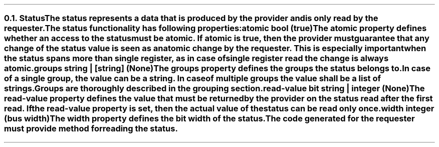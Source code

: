 .NH 2
.XN Status
.LP
The \fCstatus\fR represents a data that is produced by the provider and is only read by the requester.
.LP
The \fCstatus\fR functionality has following properties:
.IP "\f[CB]atomic\f[CW] bool (\f[CB]true\fC)\f[]" 0.2i
The \fCatomic\fR property defines whether an access to the \fCstatus\fR must be atomic.
If \fCatomic\fR is true, then the provider must guarantee that any change of the \fCstatus\fR value is seen as an atomic change by the requester.
This is especially important when the \fCstatus\fR spans more than single register, as in case of single register read the change is always atomic.
.IP "\f[CB]groups\f[CW] string | [string] (None)\f[]"
The \fCgroups\fR property defines the groups the \fCstatus\fR belongs to.
In case of a single group, the value can be a string.
In case of multiple groups the value shall be a list of strings.
Groups are thoroughly described in the grouping section.
.IP "\f[CB]read-value\f[CW] bit string | integer (None)\f[]"
The \fCread-value\fR property defines the value that must be returned by the provider on the \fCstatus\fR read after the first read.
If the \fCread-value\fR property is set, then the actual value of the \fCstatus\fR can be read only once.
.IP "\f[CB]width\f[CW] integer (bus width)\f[]"
The \fCwidth\fR property defines the bit width of the \fCstatus\fR.
.LP
The code generated for the requester must provide method for reading the \fCstatus\fR.
